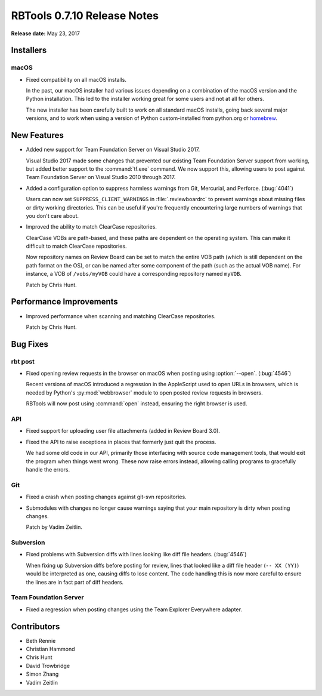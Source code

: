 .. default-intersphinx:: rbt0.7


============================
RBTools 0.7.10 Release Notes
============================

**Release date:** May 23, 2017


Installers
==========

macOS
-----

* Fixed compatibility on all macOS installs.

  In the past, our macOS installer had various issues depending on a
  combination of the macOS version and the Python installation. This led
  to the installer working great for some users and not at all for others.

  The new installer has been carefully built to work on all standard macOS
  installs, going back several major versions, and to work when using a
  version of Python custom-installed from python.org or homebrew_.


.. _homebrew: https://brew.sh


New Features
============

* Added new support for Team Foundation Server on Visual Studio 2017.

  Visual Studio 2017 made some changes that prevented our existing Team
  Foundation Server support from working, but added better support to the
  :command:`tf.exe` command. We now support this, allowing users to post
  against Team Foundation Server on Visual Studio 2010 through 2017.

* Added a configuration option to suppress harmless warnings from Git,
  Mercurial, and Perforce. (:bug:`4041`)

  Users can now set ``SUPPRESS_CLIENT_WARNINGS`` in :file:`.reviewboardrc` to
  prevent warnings about missing files or dirty working directories. This
  can be useful if you're frequently encountering large numbers of warnings
  that you don't care about.

* Improved the ability to match ClearCase repositories.

  ClearCase VOBs are path-based, and these paths are dependent on the
  operating system. This can make it difficult to match ClearCase
  repositories.

  Now repository names on Review Board can be set to match the entire VOB
  path (which is still dependent on the path format on the OS), or can be
  named after some component of the path (such as the actual VOB name). For
  instance, a VOB of ``/vobs/myVOB`` could have a corresponding repository
  named ``myVOB``.

  Patch by Chris Hunt.


Performance Improvements
========================

* Improved performance when scanning and matching ClearCase repositories.

  Patch by Chris Hunt.


Bug Fixes
=========

rbt post
--------

.. program:: rbt post

* Fixed opening review requests in the browser on macOS when posting using
  :option:`--open`. (:bug:`4546`)

  Recent versions of macOS introduced a regression in the AppleScript used
  to open URLs in browsers, which is needed by Python's :py:mod:`webbrowser`
  module to open posted review requests in browsers.

  RBTools will now post using :command:`open` instead, ensuring the right
  browser is used.


API
---

* Fixed support for uploading user file attachments (added in Review Board
  3.0).

* Fixed the API to raise exceptions in places that formerly just quit the
  process.

  We had some old code in our API, primarily those interfacing with source
  code management tools, that would exit the program when things went wrong.
  These now raise errors instead, allowing calling programs to gracefully
  handle the errors.


Git
---

* Fixed a crash when posting changes against git-svn repositories.

* Submodules with changes no longer cause warnings saying that your main
  repository is dirty when posting changes.

  Patch by Vadim Zeitlin.


Subversion
----------

* Fixed problems with Subversion diffs with lines looking like diff file
  headers. (:bug:`4546`)

  When fixing up Subversion diffs before posting for review, lines that looked
  like a diff file header (``-- XX (YY)``) would be interpreted as one,
  causing diffs to lose content. The code handling this is now more careful to
  ensure the lines are in fact part of diff headers.


Team Foundation Server
----------------------

* Fixed a regression when posting changes using the Team Explorer Everywhere
  adapter.


Contributors
============

* Beth Rennie
* Christian Hammond
* Chris Hunt
* David Trowbridge
* Simon Zhang
* Vadim Zeitlin
